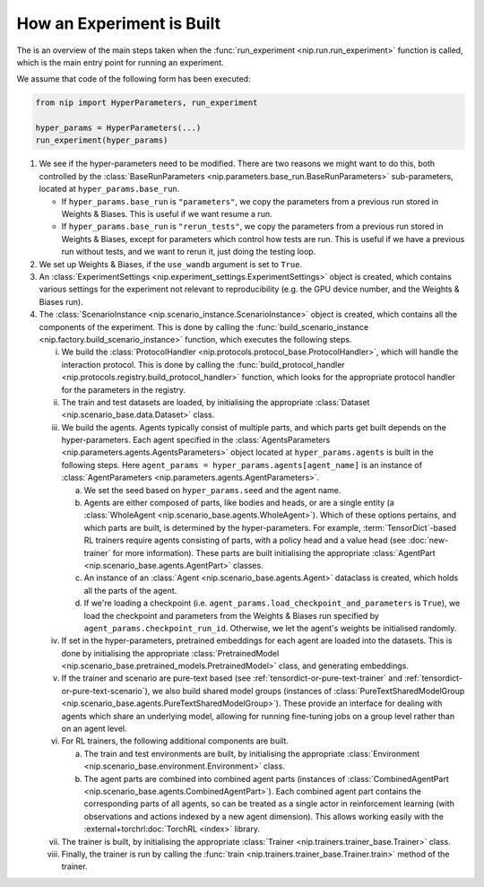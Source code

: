 How an Experiment is Built
==========================

The is an overview of the main steps taken when the :func:`run_experiment
<nip.run.run_experiment>` function is called, which is the main entry point for running
an experiment.

We assume that code of the following form has been executed:


.. code-block:: python

    from nip import HyperParameters, run_experiment

    hyper_params = HyperParameters(...)
    run_experiment(hyper_params)

1. We see if the hyper-parameters need to be modified. There are two reasons we might
   want to do this, both controlled by the :class:`BaseRunParameters
   <nip.parameters.base_run.BaseRunParameters>` sub-parameters, located at
   ``hyper_params.base_run``.

   - If ``hyper_params.base_run`` is ``"parameters"``, we copy the parameters from a
     previous run stored in Weights & Biases. This is useful if we want resume a run.
   - If ``hyper_params.base_run`` is ``"rerun_tests"``, we copy the parameters from a
     previous run stored in Weights & Biases, except for parameters which control how
     tests are run. This is useful if we have a previous run without tests, and we want
     to rerun it, just doing the testing loop.

#. We set up Weights & Biases, if the ``use_wandb`` argument is set to ``True``.

#. An :class:`ExperimentSettings <nip.experiment_settings.ExperimentSettings>` object is
   created, which contains various settings for the experiment not relevant to
   reproducibility (e.g. the GPU device number, and the Weights & Biases run).

#. The :class:`ScenarioInstance <nip.scenario_instance.ScenarioInstance>` object is
   created, which contains all the components of the experiment. This is done by calling
   the :func:`build_scenario_instance <nip.factory.build_scenario_instance>` function,
   which executes the following steps.

   i. We build the :class:`ProtocolHandler
      <nip.protocols.protocol_base.ProtocolHandler>`, which will handle the interaction
      protocol. This is done by calling the :func:`build_protocol_handler
      <nip.protocols.registry.build_protocol_handler>` function, which looks for the
      appropriate protocol handler for the parameters in the registry.

   #. The train and test datasets are loaded, by initialising the appropriate
      :class:`Dataset <nip.scenario_base.data.Dataset>` class.

   #. We build the agents. Agents typically consist of multiple parts, and which parts
      get built depends on the hyper-parameters. Each agent specified in the
      :class:`AgentsParameters <nip.parameters.agents.AgentsParameters>` object located
      at ``hyper_params.agents`` is built in the following steps. Here ``agent_params =
      hyper_params.agents[agent_name]`` is an instance of :class:`AgentParameters
      <nip.parameters.agents.AgentParameters>`.

      a. We set the seed based on ``hyper_params.seed`` and the agent name.

      #. Agents are either composed of parts, like bodies and heads, or are a single
         entity (a :class:`WholeAgent <nip.scenario_base.agents.WholeAgent>`). Which of
         these options pertains, and which parts are built, is determined by the
         hyper-parameters. For example, :term:`TensorDict`-based RL trainers require
         agents consisting of parts, with a policy head and a value head (see
         :doc:`new-trainer` for more information). These parts are built initialising
         the appropriate :class:`AgentPart <nip.scenario_base.agents.AgentPart>`
         classes.

      #. An instance of an :class:`Agent <nip.scenario_base.agents.Agent>` dataclass is
         created, which holds all the parts of the agent.

      #. If we're loading a checkpoint (i.e.
         ``agent_params.load_checkpoint_and_parameters`` is ``True``), we load the
         checkpoint and parameters from the Weights & Biases run specified by
         ``agent_params.checkpoint_run_id``. Otherwise, we let the agent's weights be
         initialised randomly.

   #. If set in the hyper-parameters, pretrained embeddings for each agent are loaded
      into the datasets. This is done by initialising the appropriate
      :class:`PretrainedModel <nip.scenario_base.pretrained_models.PretrainedModel>`
      class, and generating embeddings.

   #. If the trainer and scenario are pure-text based (see
      :ref:`tensordict-or-pure-text-trainer` and
      :ref:`tensordict-or-pure-text-scenario`), we also build shared model groups
      (instances of :class:`PureTextSharedModelGroup
      <nip.scenario_base.agents.PureTextSharedModelGroup>`). These provide an interface
      for dealing with agents which share an underlying model, allowing for running
      fine-tuning jobs on a group level rather than on an agent level.

   #. For RL trainers, the following additional components are built.

      a. The train and test environments are built, by initialising the appropriate
         :class:`Environment <nip.scenario_base.environment.Environment>` class.

      #. The agent parts are combined into combined agent parts (instances of
         :class:`CombinedAgentPart <nip.scenario_base.agents.CombinedAgentPart>`). Each
         combined agent part contains the corresponding parts of all agents, so can be
         treated as a single actor in reinforcement learning (with observations and
         actions indexed by a new agent dimension). This allows working easily with the
         :external+torchrl:doc:`TorchRL <index>` library.

   #. The trainer is built, by initialising the appropriate :class:`Trainer
      <nip.trainers.trainer_base.Trainer>` class.

   #. Finally, the trainer is run by calling the :func:`train
      <nip.trainers.trainer_base.Trainer.train>` method of the trainer.